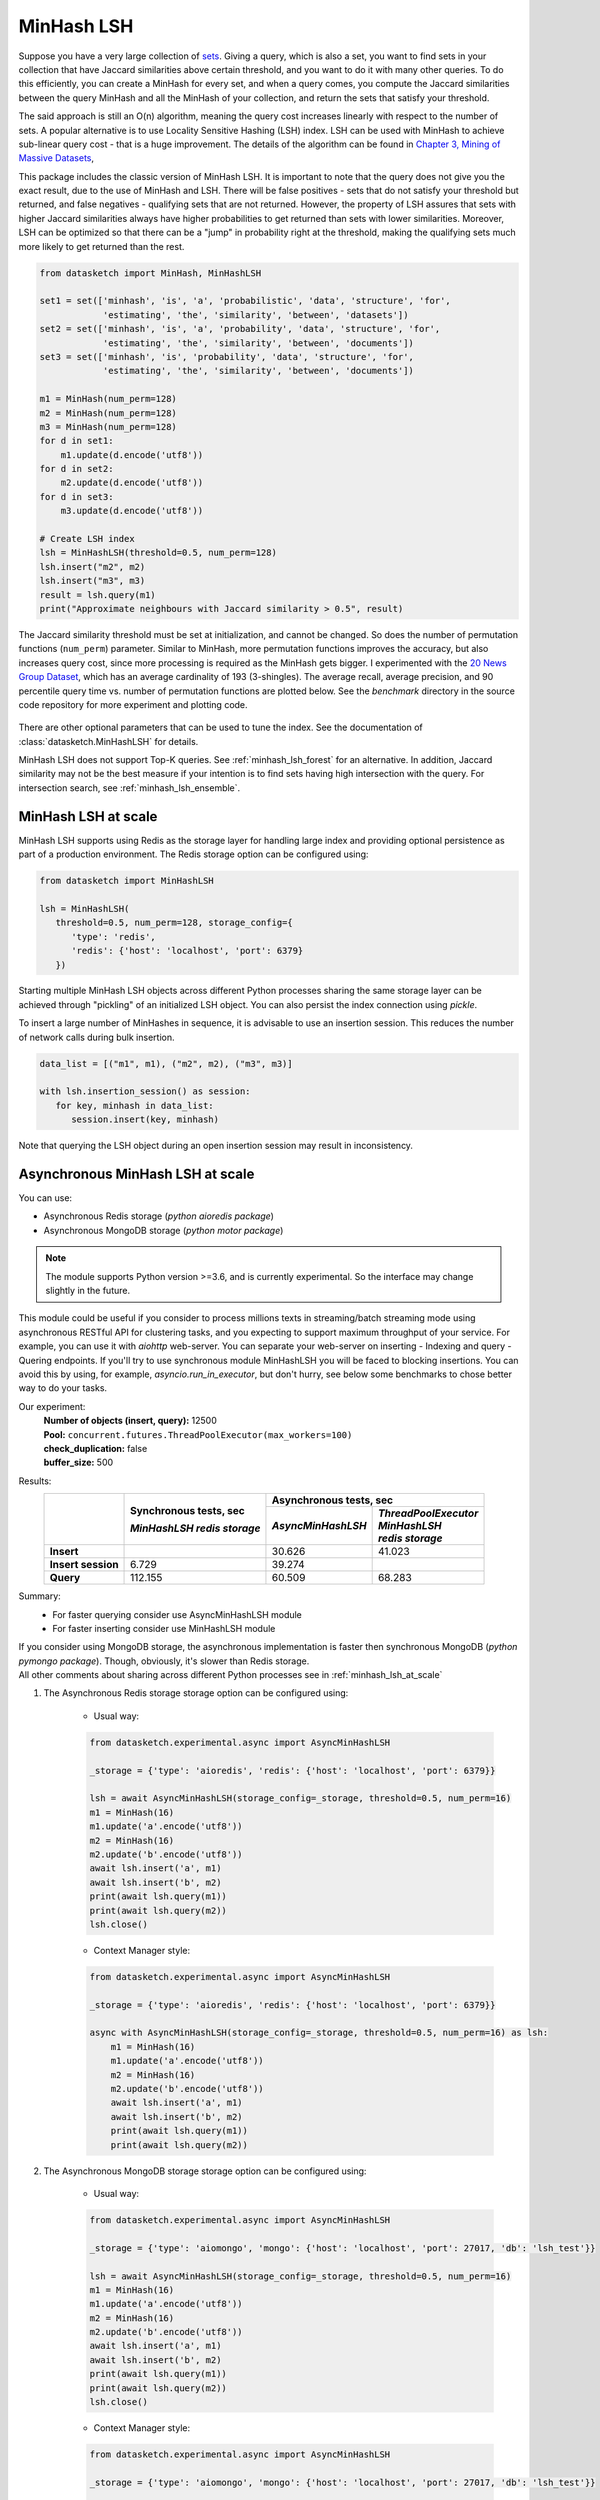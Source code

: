 .. _minhash_lsh:

MinHash LSH
===========

Suppose you have a very large collection of
`sets <https://en.wikipedia.org/wiki/Set_(mathematics)>`__. Giving a
query, which is also a set, you want to find sets in your collection
that have Jaccard similarities above certain threshold, and you want to
do it with many other queries. To do this efficiently, you can create a
MinHash for every set, and when a query comes, you compute the Jaccard
similarities between the query MinHash and all the MinHash of your
collection, and return the sets that satisfy your threshold.

The said approach is still an O(n) algorithm, meaning the query cost
increases linearly with respect to the number of sets. A popular
alternative is to use Locality Sensitive Hashing (LSH) index. LSH can be
used with MinHash to achieve sub-linear query cost - that is a huge
improvement. The details of the algorithm can be found in `Chapter 3,
Mining of Massive
Datasets <http://infolab.stanford.edu/~ullman/mmds/ch3.pdf>`__,

This package includes the classic version of MinHash LSH. It is
important to note that the query does not give you the exact result, due
to the use of MinHash and LSH. There will be false positives - sets that
do not satisfy your threshold but returned, and false negatives -
qualifying sets that are not returned. However, the property of LSH
assures that sets with higher Jaccard similarities always have higher
probabilities to get returned than sets with lower similarities.
Moreover, LSH can be optimized so that there can be a "jump" in
probability right at the threshold, making the qualifying sets much more
likely to get returned than the rest.

.. code:: python
        
        from datasketch import MinHash, MinHashLSH

        set1 = set(['minhash', 'is', 'a', 'probabilistic', 'data', 'structure', 'for',
                    'estimating', 'the', 'similarity', 'between', 'datasets'])
        set2 = set(['minhash', 'is', 'a', 'probability', 'data', 'structure', 'for',
                    'estimating', 'the', 'similarity', 'between', 'documents'])
        set3 = set(['minhash', 'is', 'probability', 'data', 'structure', 'for',
                    'estimating', 'the', 'similarity', 'between', 'documents'])
        
        m1 = MinHash(num_perm=128)
        m2 = MinHash(num_perm=128)
        m3 = MinHash(num_perm=128)
        for d in set1:
            m1.update(d.encode('utf8'))
        for d in set2:
            m2.update(d.encode('utf8'))
        for d in set3:
            m3.update(d.encode('utf8'))

        # Create LSH index
        lsh = MinHashLSH(threshold=0.5, num_perm=128)
        lsh.insert("m2", m2)
        lsh.insert("m3", m3)
        result = lsh.query(m1)
        print("Approximate neighbours with Jaccard similarity > 0.5", result)

The Jaccard similarity threshold must be set at initialization, and
cannot be changed. So does the number of permutation functions (``num_perm``) parameter. 
Similar to MinHash, more permutation functions improves the accuracy,
but also increases query cost, since more processing is required as the
MinHash gets bigger. 
I experimented with the `20 News Group
Dataset <http://scikit-learn.org/stable/datasets/twenty_newsgroups.html>`__,
which has an average cardinality of 193 (3-shingles). The average
recall, average precision, and 90 percentile query time vs. number of permutation 
functions
are plotted below. 
See the `benchmark` 
directory in the source code repository for more experiment and 
plotting code.

.. figure:: /_static/lsh_benchmark.png
   :alt: MinHashLSH Benchmark

There are other optional parameters that can be used to tune the index.
See the documentation of :class:`datasketch.MinHashLSH` for details.

MinHash LSH does not support Top-K queries.
See :ref:`minhash_lsh_forest` for an alternative.
In addition, Jaccard similarity may not be the best measure if your intention is to
find sets having high intersection with the query.
For intersection search, see :ref:`minhash_lsh_ensemble`.

.. _minhash_lsh_at_scale:

MinHash LSH at scale
--------------------
MinHash LSH supports using Redis as the storage layer for handling large index and 
providing optional persistence as part of
a production environment. 
The Redis storage option can be configured using:

.. code:: python

      from datasketch import MinHashLSH

      lsh = MinHashLSH(
         threshold=0.5, num_perm=128, storage_config={
            'type': 'redis',
            'redis': {'host': 'localhost', 'port': 6379}
         })

Starting multiple MinHash LSH objects across different Python processes sharing 
the same storage layer can be achieved through "pickling" of an initialized
LSH object. You can also persist the index connection using `pickle`.

To insert a large number of MinHashes in sequence, it is advisable to use
an insertion session. This reduces the number of network calls during
bulk insertion.

.. code:: python

      data_list = [("m1", m1), ("m2", m2), ("m3", m3)]

      with lsh.insertion_session() as session:
         for key, minhash in data_list:
            session.insert(key, minhash)

Note that querying the LSH object during an open insertion session may result in
inconsistency.

.. _minhash_lsh_async:

Asynchronous MinHash LSH at scale
---------------------------------
You can use:

* Asynchronous Redis storage (*python aioredis package*)
* Asynchronous MongoDB storage (*python motor package*)

.. note::
    The module supports Python version >=3.6, and is currently experimental. So the interface may change slightly in the future.

This module could be useful if you consider to process millions texts in streaming/batch streaming mode using asynchronous RESTful API for clustering tasks, and you expecting to support maximum throughput of your service. For example, you can use it with `aiohttp` web-server.
You can separate your web-server on inserting - Indexing and query - Quering endpoints.
If you'll try to use synchronous module MinHashLSH you will be faced to blocking insertions. You can avoid this by using, for example, `asyncio.run_in_executor`, but don't hurry, see below some benchmarks to chose better way to do your tasks.

Our experiment:
    | **Number of objects (insert, query):** 12500
    | **Pool:** ``concurrent.futures.ThreadPoolExecutor(max_workers=100)``
    | **check_duplication:** false
    | **buffer_size:** 500

Results:
    +-------------------------+-------------------------------+------------------------+------------------------+
    |                         | Synchronous tests, sec        | Asynchronous tests, sec                         |
    |                         |                               +------------------------+------------------------+
    |                         | *MinHashLSH*                  |*AsyncMinHashLSH*       || *ThreadPoolExecutor*  |
    |                         | *redis storage*               |                        || *MinHashLSH*          |
    |                         |                               |                        || *redis storage*       |
    +=========================+===============================+========================+========================+
    | **Insert**              |                               | 30.626                 | 41.023                 |
    +-------------------------+-------------------------------+------------------------+------------------------+
    || **Insert session**     | 6.729                         | 39.274                 |                        |
    +-------------------------+-------------------------------+------------------------+------------------------+
    | **Query**               | 112.155                       | 60.509                 | 68.283                 |
    +-------------------------+-------------------------------+------------------------+------------------------+

Summary:
    - For faster querying consider use AsyncMinHashLSH module
    - For faster inserting consider use MinHashLSH module

| If you consider using MongoDB storage, the asynchronous implementation is faster then synchronous MongoDB (*python pymongo package*). Though, obviously, it's slower than Redis storage.
| All other comments about sharing across different Python processes see in :ref:`minhash_lsh_at_scale`

#. The Asynchronous Redis storage storage option can be configured using:

    * Usual way:

    .. code:: python

        from datasketch.experimental.async import AsyncMinHashLSH

        _storage = {'type': 'aioredis', 'redis': {'host': 'localhost', 'port': 6379}}

        lsh = await AsyncMinHashLSH(storage_config=_storage, threshold=0.5, num_perm=16)
        m1 = MinHash(16)
        m1.update('a'.encode('utf8'))
        m2 = MinHash(16)
        m2.update('b'.encode('utf8'))
        await lsh.insert('a', m1)
        await lsh.insert('b', m2)
        print(await lsh.query(m1))
        print(await lsh.query(m2))
        lsh.close()

    * Context Manager style:

    .. code:: python

        from datasketch.experimental.async import AsyncMinHashLSH

        _storage = {'type': 'aioredis', 'redis': {'host': 'localhost', 'port': 6379}}

        async with AsyncMinHashLSH(storage_config=_storage, threshold=0.5, num_perm=16) as lsh:
            m1 = MinHash(16)
            m1.update('a'.encode('utf8'))
            m2 = MinHash(16)
            m2.update('b'.encode('utf8'))
            await lsh.insert('a', m1)
            await lsh.insert('b', m2)
            print(await lsh.query(m1))
            print(await lsh.query(m2))

#. The Asynchronous MongoDB storage storage option can be configured using:

    * Usual way:

    .. code:: python

        from datasketch.experimental.async import AsyncMinHashLSH

        _storage = {'type': 'aiomongo', 'mongo': {'host': 'localhost', 'port': 27017, 'db': 'lsh_test'}}

        lsh = await AsyncMinHashLSH(storage_config=_storage, threshold=0.5, num_perm=16)
        m1 = MinHash(16)
        m1.update('a'.encode('utf8'))
        m2 = MinHash(16)
        m2.update('b'.encode('utf8'))
        await lsh.insert('a', m1)
        await lsh.insert('b', m2)
        print(await lsh.query(m1))
        print(await lsh.query(m2))
        lsh.close()

    * Context Manager style:

    .. code:: python

        from datasketch.experimental.async import AsyncMinHashLSH

        _storage = {'type': 'aiomongo', 'mongo': {'host': 'localhost', 'port': 27017, 'db': 'lsh_test'}}

        async with AsyncMinHashLSH(storage_config=_storage, threshold=0.5, num_perm=16) as lsh:
            m1 = MinHash(16)
            m1.update('a'.encode('utf8'))
            m2 = MinHash(16)
            m2.update('b'.encode('utf8'))
            await lsh.insert('a', m1)
            await lsh.insert('b', m2)
            print(await lsh.query(m1))
            print(await lsh.query(m2))


To insert a large number of MinHashes in sequence.

.. code:: python

    from datasketch.experimental.async import AsyncMinHashLSH

    def chunk(it, size):
        it = iter(it)
        return iter(lambda: tuple(islice(it, size)), ())

    _chunked_str = chunk((random.choice(string.ascii_lowercase) for _ in range(10000)), 4)
    seq = frozenset(chain((''.join(s) for s in _chunked_str), ('aahhb', 'aahh', 'aahhc', 'aac', 'kld', 'bhg', 'kkd', 'yow', 'ppi', 'eer')))
    objs = [MinHash(16) for _ in range(len(seq))]
    for e, obj in zip(seq, objs):
        for i in e:
            obj.update(i.encode('utf-8'))
    data = [(e, m) for e, m in zip(seq, objs)]

    _storage = {'type': 'aiomongo', 'mongo': {'host': 'localhost', 'port': 27017, 'db': 'lsh_test'}}
    async with AsyncMinHashLSH(storage_config=_storage, threshold=0.5, num_perm=16) as lsh:
        async with lsh.insertion_session(batch_size=1000) as session:
            fs = (session.insert(key, minhash, check_duplication=False) for key, minhash in data)
            await asyncio.gather(*fs)